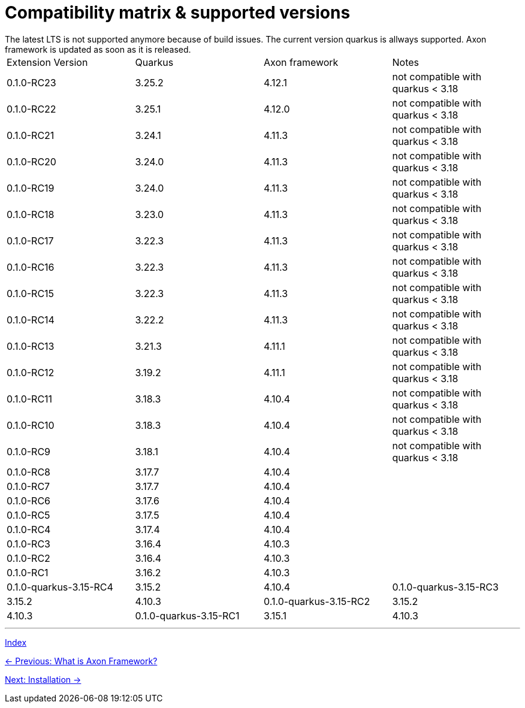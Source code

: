 = Compatibility matrix & supported versions
The latest LTS is not supported anymore because of build issues. The current version quarkus is allways supported. Axon framework is updated as soon as it is released.

|===
| Extension Version | Quarkus | Axon framework | Notes
| 0.1.0-RC23 | 3.25.2 | 4.12.1 | not compatible with quarkus < 3.18
| 0.1.0-RC22 | 3.25.1 | 4.12.0 | not compatible with quarkus < 3.18
| 0.1.0-RC21 | 3.24.1 | 4.11.3 | not compatible with quarkus < 3.18
| 0.1.0-RC20 | 3.24.0 | 4.11.3 | not compatible with quarkus < 3.18
| 0.1.0-RC19 | 3.24.0 | 4.11.3 | not compatible with quarkus < 3.18
| 0.1.0-RC18 | 3.23.0 | 4.11.3 | not compatible with quarkus < 3.18
| 0.1.0-RC17 | 3.22.3 | 4.11.3 | not compatible with quarkus < 3.18
| 0.1.0-RC16 | 3.22.3 | 4.11.3 | not compatible with quarkus < 3.18
| 0.1.0-RC15 | 3.22.3 | 4.11.3 | not compatible with quarkus < 3.18
| 0.1.0-RC14 | 3.22.2 | 4.11.3 | not compatible with quarkus < 3.18
| 0.1.0-RC13 | 3.21.3 | 4.11.1 | not compatible with quarkus < 3.18
| 0.1.0-RC12 | 3.19.2 | 4.11.1 | not compatible with quarkus < 3.18
| 0.1.0-RC11 | 3.18.3 | 4.10.4 | not compatible with quarkus < 3.18
| 0.1.0-RC10 | 3.18.3 | 4.10.4 | not compatible with quarkus < 3.18
| 0.1.0-RC9  | 3.18.1 | 4.10.4 | not compatible with quarkus < 3.18
| 0.1.0-RC8  | 3.17.7 | 4.10.4 |
| 0.1.0-RC7  | 3.17.7 | 4.10.4 |
| 0.1.0-RC6  | 3.17.6 | 4.10.4 |
| 0.1.0-RC5  | 3.17.5 | 4.10.4 |
| 0.1.0-RC4  | 3.17.4 | 4.10.4 |
| 0.1.0-RC3  | 3.16.4 | 4.10.3 |
| 0.1.0-RC2  | 3.16.4 | 4.10.3 |
| 0.1.0-RC1  | 3.16.2 | 4.10.3 |

| 0.1.0-quarkus-3.15-RC4 | 3.15.2 | 4.10.4
| 0.1.0-quarkus-3.15-RC3 | 3.15.2 | 4.10.3
| 0.1.0-quarkus-3.15-RC2 | 3.15.2 | 4.10.3
| 0.1.0-quarkus-3.15-RC1 | 3.15.1 | 4.10.3
|===

'''
link:index.adoc[Index]

link:01-AboutAxonFramework.adoc[← Previous: What is Axon Framework?]

link:03-Installation.adoc[Next: Installation →]